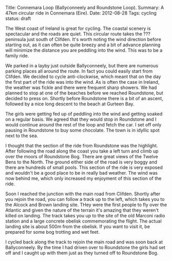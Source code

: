 #+STARTUP: showall indent
#+STARTUP: hidestars
#+OPTIONS: H:2 num:nil tags:nil toc:nil timestamps:nil
#+BEGIN_HTML
Title: Connemara Loop (Ballyconneely and Roundstone Loop).
Summary: A 47km circular ride in Connemara (Eire).
Date: 2012-08-28
Tags: cycling
status: draft

#+END_HTML

The West coast of Ireland is great for cycling. The coastal scenery
is spectacular and the roads are quiet. This circular route takes the
??? peninsula just south of Clifden. It's worth noting the wind
direction before starting out, as it can often be quite breezy and a
bit of advance planning will minimize the distance you are peddling
into the wind. This was to be a family ride.

We parked in a layby just outside Ballyconneely, but there are
numerous parking places all around the route. In fact you could
easily start from Clifden. We decided to cycle anti-clockwise, which
meant that on the day the first part of the ride was into the
wind. As is often the case in Ireland, the weather was fickle and
there were frequent sharp showers. We had planned to stop at one of
the beaches before we reached Roundstone, but decided to press
on. Shortly before Roundstone there is a bit of an ascent, followed
by a nice long descent to the beach at Gurteen Bay.

The girls were getting fed up of peddling into the wind and getting
soaked on a regular basis. We agreed that they would stop in
Roundstone and I would continue around the rest of the loop and fetch
the car. I set off only pausing in Roundstone to buy some
chocolate. The town is in idyllic spot next to the sea.

I thought that the section of the ride from Roundstone was the
highlight. After following the road along the coast you take a left
turn and climb up over the moors of Roundstone Bog. There are great
views of the Twelve Bens to the North. The ground either side of the
road is very boggy and there are hundreds of small pools. This section
of the ride is very exposed and wouldn't be a good place to be in
really bad weather. The wind was now behind me, which only increased
my enjoyment of this section of the ride.

Soon I reached the junction with the main road from Clifden. Shortly
after you rejoin the road, you can follow a track up to the left,
which takes you to the Alcock and Brown landing site. THey were the
first people to fly over the Atlantic and given the nature of the
terrain it's amazing that they weren't killed on landing. The track
takes you up to the site of the old Marconi radio station and a large
concrete obelisk commemorating the flight. The actual landing site is
about 500m from the obelisk. If you want to visit it, be prepared for
some bog trotting and wet feet.

I cycled back along the track to rejoin the main road and was soon
back at Ballyconneely. By the time I had driven over to Roundstone
the girls had set off and I caught up with them just as they turned
off to Roundstone Bog.

